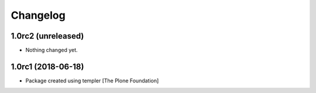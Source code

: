 Changelog
=========

1.0rc2 (unreleased)
-------------------

- Nothing changed yet.


1.0rc1 (2018-06-18)
-------------------

- Package created using templer
  [The Plone Foundation]